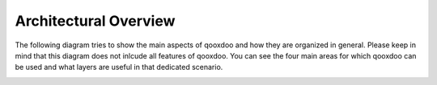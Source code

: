 .. _pages/architecture#architecture:

Architectural Overview
**********************

.. _pages/architecture#ui_architecture:

The following diagram tries to show the main aspects of qooxdoo and how they are organized in general. Please keep in mind that this diagram does not inlcude all features of qooxdoo.
You can see the four main areas for which qooxdoo can be used and what layers are useful in that dedicated scenario.

.. image:: /_static/architecture_ui_new.png

